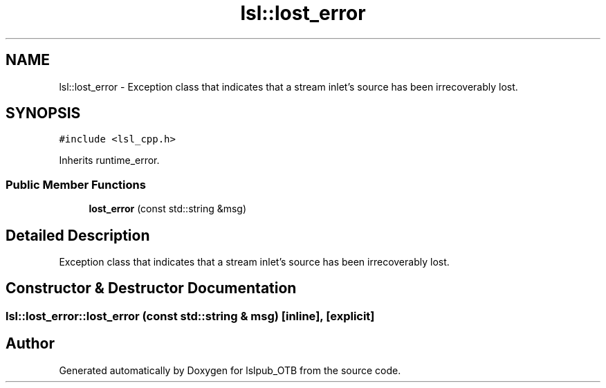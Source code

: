 .TH "lsl::lost_error" 3 "Fri May 10 2019" "lslpub_OTB" \" -*- nroff -*-
.ad l
.nh
.SH NAME
lsl::lost_error \- Exception class that indicates that a stream inlet's source has been irrecoverably lost\&.  

.SH SYNOPSIS
.br
.PP
.PP
\fC#include <lsl_cpp\&.h>\fP
.PP
Inherits runtime_error\&.
.SS "Public Member Functions"

.in +1c
.ti -1c
.RI "\fBlost_error\fP (const std::string &msg)"
.br
.in -1c
.SH "Detailed Description"
.PP 
Exception class that indicates that a stream inlet's source has been irrecoverably lost\&. 
.SH "Constructor & Destructor Documentation"
.PP 
.SS "lsl::lost_error::lost_error (const std::string & msg)\fC [inline]\fP, \fC [explicit]\fP"


.SH "Author"
.PP 
Generated automatically by Doxygen for lslpub_OTB from the source code\&.
